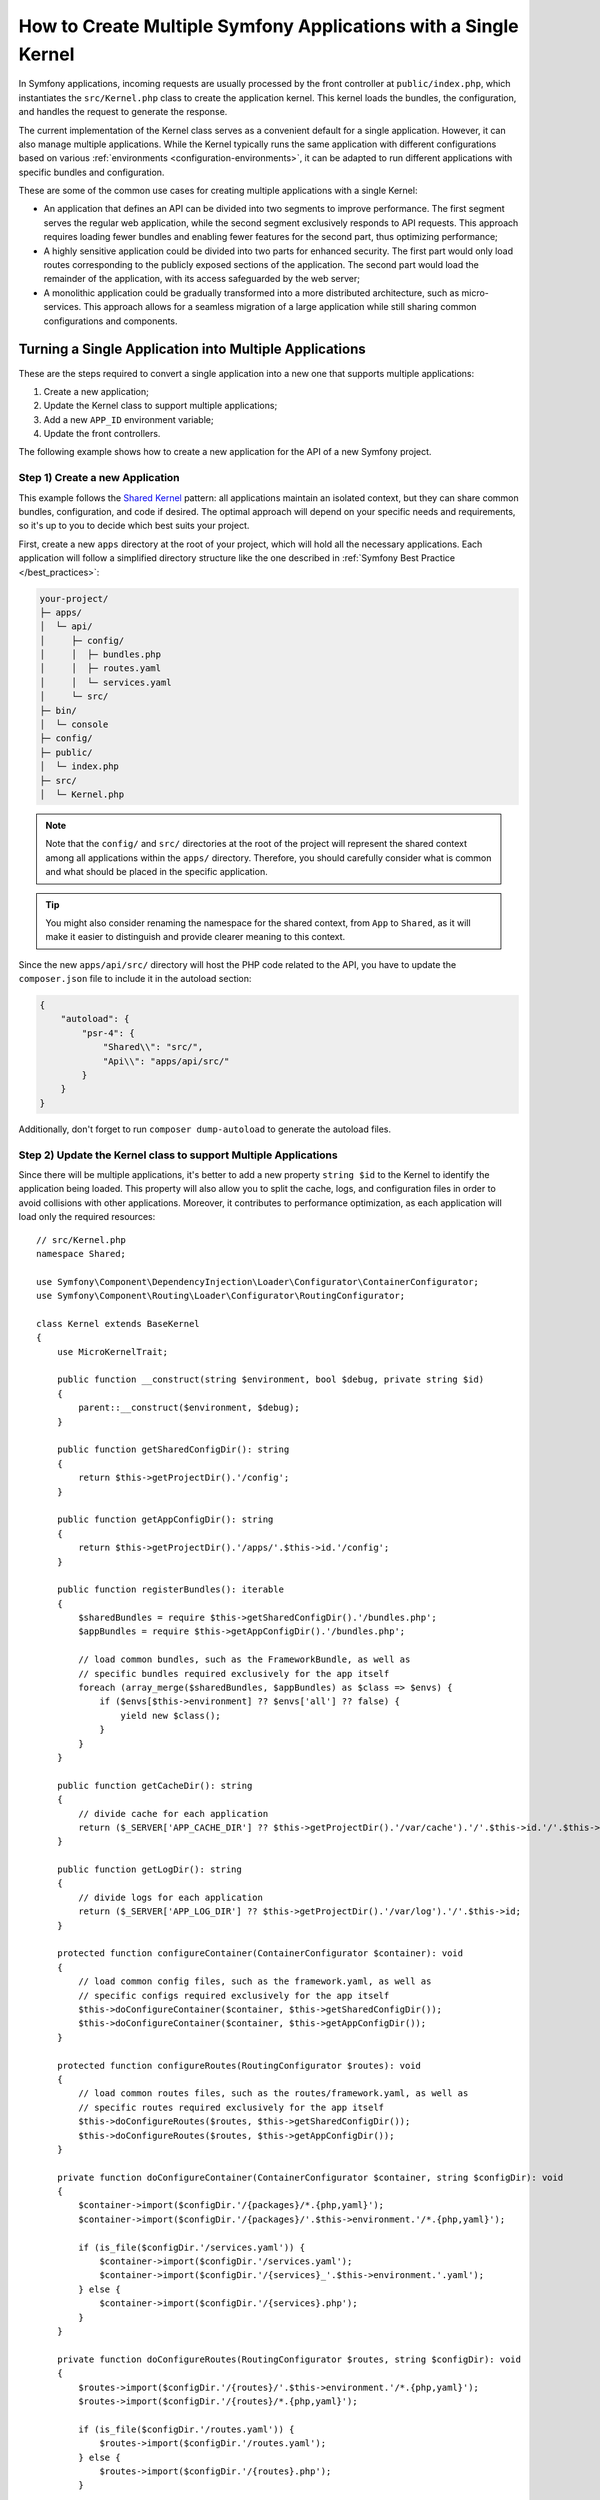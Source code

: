 How to Create Multiple Symfony Applications with a Single Kernel
================================================================

In Symfony applications, incoming requests are usually processed by the front
controller at ``public/index.php``, which instantiates the ``src/Kernel.php``
class to create the application kernel. This kernel loads the bundles, the
configuration, and handles the request to generate the response.

The current implementation of the Kernel class serves as a convenient default
for a single application. However, it can also manage multiple applications.
While the Kernel typically runs the same application with different
configurations based on various :ref:`environments <configuration-environments>`,
it can be adapted to run different applications with specific bundles and configuration.

These are some of the common use cases for creating multiple applications with a
single Kernel:

* An application that defines an API can be divided into two segments to improve
  performance. The first segment serves the regular web application, while the
  second segment exclusively responds to API requests. This approach requires
  loading fewer bundles and enabling fewer features for the second part, thus
  optimizing performance;
* A highly sensitive application could be divided into two parts for enhanced
  security. The first part would only load routes corresponding to the publicly
  exposed sections of the application. The second part would load the remainder
  of the application, with its access safeguarded by the web server;
* A monolithic application could be gradually transformed into a more
  distributed architecture, such as micro-services. This approach allows for a
  seamless migration of a large application while still sharing common
  configurations and components.

Turning a Single Application into Multiple Applications
-------------------------------------------------------

These are the steps required to convert a single application into a new one that
supports multiple applications:

1. Create a new application;
2. Update the Kernel class to support multiple applications;
3. Add a new ``APP_ID`` environment variable;
4. Update the front controllers.

The following example shows how to create a new application for the API of a new
Symfony project.

Step 1) Create a new Application
~~~~~~~~~~~~~~~~~~~~~~~~~~~~~~~~

This example follows the `Shared Kernel`_ pattern: all applications maintain an
isolated context, but they can share common bundles, configuration, and code if
desired. The optimal approach will depend on your specific needs and
requirements, so it's up to you to decide which best suits your project.

First, create a new ``apps`` directory at the root of your project, which will
hold all the necessary applications. Each application will follow a simplified
directory structure like the one described in :ref:`Symfony Best Practice </best_practices>`:

.. code-block:: text

    your-project/
    ├─ apps/
    │  └─ api/
    │     ├─ config/
    │     │  ├─ bundles.php
    │     │  ├─ routes.yaml
    │     │  └─ services.yaml
    │     └─ src/
    ├─ bin/
    │  └─ console
    ├─ config/
    ├─ public/
    │  └─ index.php
    ├─ src/
    │  └─ Kernel.php

.. note::

    Note that the ``config/`` and ``src/`` directories at the root of the
    project will represent the shared context among all applications within the
    ``apps/`` directory. Therefore, you should carefully consider what is
    common and what should be placed in the specific application.

.. tip::

    You might also consider renaming the namespace for the shared context, from
    ``App`` to ``Shared``, as it will make it easier to distinguish and provide
    clearer meaning to this context.

Since the new ``apps/api/src/`` directory will host the PHP code related to the
API, you have to update the ``composer.json`` file to include it in the autoload
section:

.. code-block:: json

    {
        "autoload": {
            "psr-4": {
                "Shared\\": "src/",
                "Api\\": "apps/api/src/"
            }
        }
    }

Additionally, don't forget to run ``composer dump-autoload`` to generate the
autoload files.

Step 2) Update the Kernel class to support Multiple Applications
~~~~~~~~~~~~~~~~~~~~~~~~~~~~~~~~~~~~~~~~~~~~~~~~~~~~~~~~~~~~~~~~

Since there will be multiple applications, it's better to add a new property
``string $id`` to the Kernel to identify the application being loaded. This
property will also allow you to split the cache, logs, and configuration files
in order to avoid collisions with other applications. Moreover, it contributes
to performance optimization, as each application will load only the required
resources::

    // src/Kernel.php
    namespace Shared;

    use Symfony\Component\DependencyInjection\Loader\Configurator\ContainerConfigurator;
    use Symfony\Component\Routing\Loader\Configurator\RoutingConfigurator;

    class Kernel extends BaseKernel
    {
        use MicroKernelTrait;

        public function __construct(string $environment, bool $debug, private string $id)
        {
            parent::__construct($environment, $debug);
        }

        public function getSharedConfigDir(): string
        {
            return $this->getProjectDir().'/config';
        }

        public function getAppConfigDir(): string
        {
            return $this->getProjectDir().'/apps/'.$this->id.'/config';
        }

        public function registerBundles(): iterable
        {
            $sharedBundles = require $this->getSharedConfigDir().'/bundles.php';
            $appBundles = require $this->getAppConfigDir().'/bundles.php';

            // load common bundles, such as the FrameworkBundle, as well as
            // specific bundles required exclusively for the app itself
            foreach (array_merge($sharedBundles, $appBundles) as $class => $envs) {
                if ($envs[$this->environment] ?? $envs['all'] ?? false) {
                    yield new $class();
                }
            }
        }

        public function getCacheDir(): string
        {
            // divide cache for each application
            return ($_SERVER['APP_CACHE_DIR'] ?? $this->getProjectDir().'/var/cache').'/'.$this->id.'/'.$this->environment;
        }

        public function getLogDir(): string
        {
            // divide logs for each application
            return ($_SERVER['APP_LOG_DIR'] ?? $this->getProjectDir().'/var/log').'/'.$this->id;
        }

        protected function configureContainer(ContainerConfigurator $container): void
        {
            // load common config files, such as the framework.yaml, as well as
            // specific configs required exclusively for the app itself
            $this->doConfigureContainer($container, $this->getSharedConfigDir());
            $this->doConfigureContainer($container, $this->getAppConfigDir());
        }

        protected function configureRoutes(RoutingConfigurator $routes): void
        {
            // load common routes files, such as the routes/framework.yaml, as well as
            // specific routes required exclusively for the app itself
            $this->doConfigureRoutes($routes, $this->getSharedConfigDir());
            $this->doConfigureRoutes($routes, $this->getAppConfigDir());
        }

        private function doConfigureContainer(ContainerConfigurator $container, string $configDir): void
        {
            $container->import($configDir.'/{packages}/*.{php,yaml}');
            $container->import($configDir.'/{packages}/'.$this->environment.'/*.{php,yaml}');

            if (is_file($configDir.'/services.yaml')) {
                $container->import($configDir.'/services.yaml');
                $container->import($configDir.'/{services}_'.$this->environment.'.yaml');
            } else {
                $container->import($configDir.'/{services}.php');
            }
        }

        private function doConfigureRoutes(RoutingConfigurator $routes, string $configDir): void
        {
            $routes->import($configDir.'/{routes}/'.$this->environment.'/*.{php,yaml}');
            $routes->import($configDir.'/{routes}/*.{php,yaml}');

            if (is_file($configDir.'/routes.yaml')) {
                $routes->import($configDir.'/routes.yaml');
            } else {
                $routes->import($configDir.'/{routes}.php');
            }

            if (false !== ($fileName = (new \ReflectionObject($this))->getFileName())) {
                $routes->import($fileName, 'annotation');
            }
        }
    }

This example reuses the default implementation to import the configuration and
routes based on a given configuration directory. As shown earlier, this
approach will import both the shared and the app-specific resources.

Step 3) Add a new APP_ID environment variable
~~~~~~~~~~~~~~~~~~~~~~~~~~~~~~~~~~~~~~~~~~~~~

Next, define a new environment variable that identifies the current application.
This new variable can be added to the ``.env`` file to provide a default value,
but it should typically be added to your web server configuration.

.. code-block:: bash

    # .env
    APP_ID=api

.. caution::

    The value of this variable must match the application directory within
    ``apps/`` as it is used in the Kernel to load the specific application
    configuration.

Step 4) Update the Front Controllers
~~~~~~~~~~~~~~~~~~~~~~~~~~~~~~~~~~~~

In this final step, update the front controllers ``public/index.php`` and
``bin/console`` to pass the value of the ``APP_ID`` variable to the Kernel
instance. This will allow the Kernel to load and run the specified
application::

    // public/index.php
    use Shared\Kernel;
    // ...

    return function (array $context): Kernel {
        return new Kernel($context['APP_ENV'], (bool) $context['APP_DEBUG'], $context['APP_ID']);
    };

Similar to configuring the required ``APP_ENV`` and ``APP_DEBUG`` values, the
third argument of the Kernel constructor is now also necessary to set the
application ID, which is derived from an external configuration.

For the second front controller, define a new console option to allow passing
the application ID to run under CLI context::

    // bin/console
    use Shared\Kernel;
    use Symfony\Component\Console\Input\InputInterface;
    use Symfony\Component\Console\Input\InputOption;

    return function (InputInterface $input, array $context): Application {
        $kernel = new Kernel($context['APP_ENV'], (bool) $context['APP_DEBUG'], $input->getParameterOption(['--id', '-i'], $context['APP_ID']));

        $application = new Application($kernel);
        $application->getDefinition()
            ->addOption(new InputOption('--id', '-i', InputOption::VALUE_REQUIRED, 'The App ID'))
        ;

        return $application;
    };

That's it!

Executing Commands
------------------

The ``bin/console`` script, which is used to run Symfony commands, always uses
the ``Kernel`` class to build the application and load the commands. If you
need to run console commands for a specific application, you can provide the
``--id`` option along with the appropriate identity value:

.. code-block:: terminal

    php bin/console cache:clear --id=api
    // or
    php bin/console cache:clear -iapi

    // alternatively
    export APP_ID=api
    php bin/console cache:clear

You might want to update the composer auto-scripts section to run multiple
commands simultaneously. This example shows the commands of two different
applications called ``api`` and ``admin``:

.. code-block:: json

    {
        "scripts": {
            "auto-scripts": {
                "cache:clear -iapi": "symfony-cmd",
                "cache:clear -iadmin": "symfony-cmd",
                "assets:install %PUBLIC_DIR% -iapi": "symfony-cmd",
                "assets:install %PUBLIC_DIR% -iadmin --no-cleanup": "symfony-cmd"
            }
        }
    }

Then, run ``composer auto-scripts`` to test it!

.. note::

    The commands available for each console script (e.g. ``bin/console -iapi``
    and ``bin/console -iadmin``) can differ because they depend on the bundles
    enabled for each application, which could be different.

Rendering Templates
-------------------

Let's consider that you need to create another app called ``admin``. If you
follow the :ref:`Symfony Best Practices </best_practices>`, the shared Kernel
templates will be located in the ``templates/`` directory at the project's root.
For admin-specific templates, you can create a new directory
``apps/admin/templates/`` which you will need to manually configure under the
Admin application:

.. code-block:: yaml

    # apps/admin/config/packages/twig.yaml
    twig:
        paths:
            '%kernel.project_dir%/apps/admin/templates': Admin

Then, use this Twig namespace to reference any template within the Admin
application only, for example ``@Admin/form/fields.html.twig``.

Running Tests
-------------

In Symfony applications, functional tests typically extend from
the :class:`Symfony\\Bundle\\FrameworkBundle\\Test\\WebTestCase` class by
default. Within its parent class, ``KernelTestCase``, there is a method called
``createKernel()`` that attempts to create the kernel responsible for running
the application during tests. However, the current logic of this method doesn't
include the new application ID argument, so you need to update it::

    // apps/api/tests/ApiTestCase.php
    namespace Api\Tests;

    use Shared\Kernel;
    use Symfony\Bundle\FrameworkBundle\Test\WebTestCase;
    use Symfony\Component\HttpKernel\KernelInterface;

    class ApiTestCase extends WebTestCase
    {
        protected static function createKernel(array $options = []): KernelInterface
        {
            $env = $options['environment'] ?? $_ENV['APP_ENV'] ?? $_SERVER['APP_ENV'] ?? 'test';
            $debug = $options['debug'] ?? (bool) ($_ENV['APP_DEBUG'] ?? $_SERVER['APP_DEBUG'] ?? true);

            return new Kernel($env, $debug, 'api');
        }
    }

.. note::

    This examples uses a hardcoded application ID value because the tests
    extending this ``ApiTestCase`` class will focus solely on the ``api`` tests.

Now, create a ``tests/`` directory inside the ``apps/api/`` application. Then,
update both the ``composer.json`` file and ``phpunit.xml`` configuration about
its existence:

.. code-block:: json

    {
        "autoload-dev": {
            "psr-4": {
                "Shared\\Tests\\": "tests/",
                "Api\\Tests\\": "apps/api/tests/"
            }
        }
    }

Remember to run ``composer dump-autoload`` to generate the autoload files.

And, here is the update needed for the ``phpunit.xml`` file:

.. code-block:: xml

    <testsuites>
        <testsuite name="shared">
            <directory>tests</directory>
        </testsuite>
        <testsuite name="api">
            <directory>apps/api/tests</directory>
        </testsuite>
    </testsuites>

Adding more Applications
------------------------

Now you can begin adding more applications as needed, such as an ``admin``
application to manage the project's configuration and permissions. To do that,
you will have to repeat the step 1 only:

.. code-block:: text

    your-project/
    ├─ apps/
    │  ├─ admin/
    │  │  ├─ config/
    │  │  │  ├─ bundles.php
    │  │  │  ├─ routes.yaml
    │  │  │  └─ services.yaml
    │  │  └─ src/
    │  └─ api/
    │     └─ ...

Additionally, you might need to update your web server configuration to set the
``APP_ID=admin`` under a different domain.

.. _`Shared Kernel`: http://ddd.fed.wiki.org/view/shared-kernel
